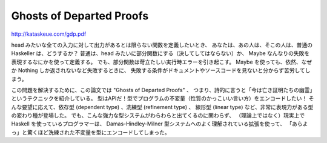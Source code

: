 #########################
Ghosts of Departed Proofs
#########################

http://kataskeue.com/gdp.pdf

head みたいな全ての入力に対して出力があるとは限らない関数を定義したいとき、
あなたは、あの人は、そこの人は、普通の Haskeller は、どうするか？
普通は、head みたいに部分関数にする（決してしてはならない）か、
Maybe なんなりの失敗を表現するなにかを使って定義する。
でも、部分関数は苛立たしい実行時エラーを引き起こす。
Maybe を使っても、依然、なぜか Nothing しか返されないなど失敗するときに、
失敗する条件がドキュメントやソースコードを見ないと分からず苦労してしまう。

この問題を解決するために、この論文では "Ghosts of Departed Proofs" 、
つまり、詩的に言うと「今は亡き証明たちの幽霊」というテクニックを紹介している。
型はAPIだ！型でプログラムの不変量（性質のかっこいい言い方）をエンコードしたい！
そんな要望に応えて、依存型 (dependent type) 、洗練型 (refinement type) 、
線形型 (linear type) など、非常に表現力がある型の変わり種が登場した。
でも、こんな強力な型システムがわらわらと出てくるのに関わらず、
（理論上ではなく）現実上で Haskell を使っているプログラマーは、
Damas-Hindley-Milner 型システムへのよく理解されている拡張を使って、
「あらよっ」と驚くほど洗練された不変量を型にエンコードしてしまった。
